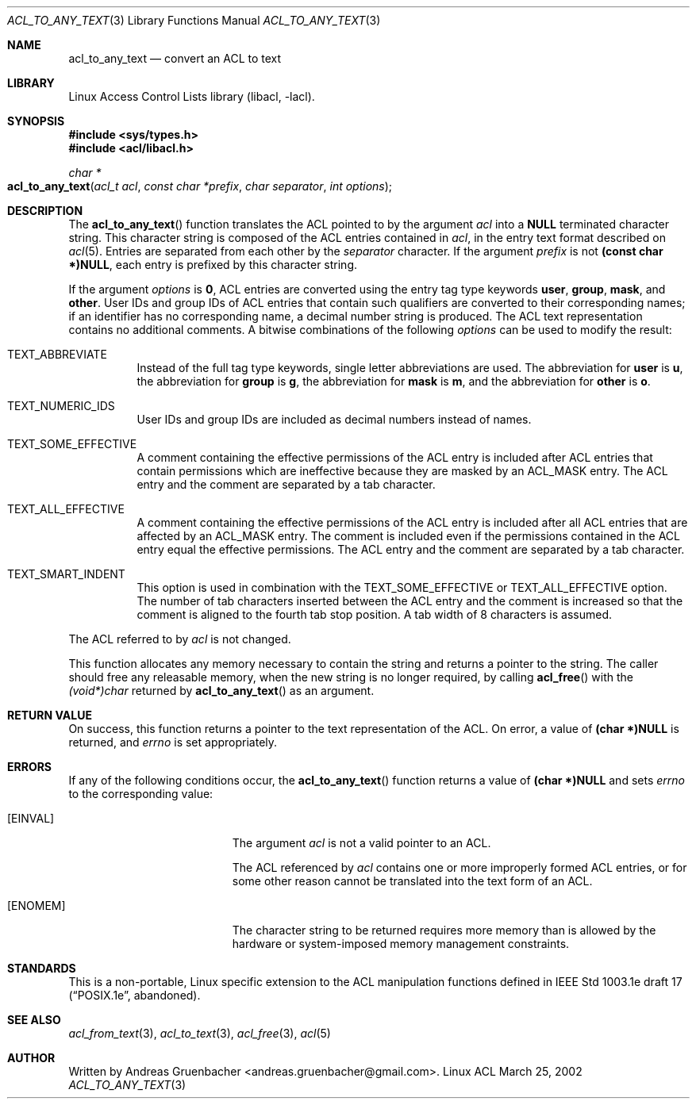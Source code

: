.\" Access Control Lists manual pages
.\"
.\" (C) 2002 Andreas Gruenbacher, <andreas.gruenbacher@gmail.com>
.\"
.\" This is free documentation; you can redistribute it and/or
.\" modify it under the terms of the GNU General Public License as
.\" published by the Free Software Foundation; either version 2 of
.\" the License, or (at your option) any later version.
.\"
.\" The GNU General Public License's references to "object code"
.\" and "executables" are to be interpreted as the output of any
.\" document formatting or typesetting system, including
.\" intermediate and printed output.
.\"
.\" This manual is distributed in the hope that it will be useful,
.\" but WITHOUT ANY WARRANTY; without even the implied warranty of
.\" MERCHANTABILITY or FITNESS FOR A PARTICULAR PURPOSE.  See the
.\" GNU General Public License for more details.
.\"
.\" You should have received a copy of the GNU General Public
.\" License along with this manual.  If not, see
.\" <http://www.gnu.org/licenses/>.
.\"
.Dd March 25, 2002
.Dt ACL_TO_ANY_TEXT 3
.Os "Linux ACL"
.Sh NAME
.Nm acl_to_any_text
.Nd convert an ACL to text
.Sh LIBRARY
Linux Access Control Lists library (libacl, \-lacl).
.Sh SYNOPSIS
.In sys/types.h
.In acl/libacl.h
.Ft char *
.Fo acl_to_any_text
.Fa "acl_t acl"
.Fa "const char *prefix"
.Fa "char separator"
.Fa "int options"
.Fc
.Sh DESCRIPTION
The
.Fn acl_to_any_text
function translates the ACL pointed to by the argument
.Va acl
into a
.Li NULL
terminated character string. This character string
is composed of the ACL entries contained in
.Va acl ,
in the entry text format described on
.Xr acl 5 .
Entries are separated from each other by the
.Va separator
character. If the argument
.Va prefix
is not
.Li (const char *)NULL ,
each entry is prefixed by this character string.
.Pp
If the argument
.Va options
is
.Li 0 ,
ACL entries are converted using the entry tag type keywords
.Li user , group , mask ,
and
.Li other .
User IDs and group IDs of ACL entries that contain such
qualifiers are converted to their corresponding names; if an identifier
has no corresponding name, a decimal number string is produced. The
ACL text representation contains no additional comments.
A bitwise combinations of the following
.Va options
can be used to modify the result:
.Bl -tag
.It TEXT_ABBREVIATE
Instead of the full tag type keywords, single letter abbreviations are used.
The abbreviation for
.Li user
is
.Li u ,
the abbreviation for
.Li group
is
.Li g ,
the abbreviation for
.Li mask
is
.Li m ,
and the abbreviation for
.Li other
is
.Li o .
.It TEXT_NUMERIC_IDS
User IDs and group IDs are included as decimal numbers instead of names.
.It TEXT_SOME_EFFECTIVE
A comment containing the effective permissions of the ACL entry is
included after ACL entries that contain permissions which are ineffective
because they are masked by an ACL_MASK entry. The ACL entry and the comment
are separated by a tab character.
.It TEXT_ALL_EFFECTIVE
A comment containing the effective permissions of the ACL entry is
included after all ACL entries that are affected by an ACL_MASK entry.
The comment is included even if the permissions contained in the ACL
entry equal the effective permissions. The ACL entry and the comment are
separated by a tab character.
.It TEXT_SMART_INDENT
This option is used in combination with the TEXT_SOME_EFFECTIVE or
TEXT_ALL_EFFECTIVE option. The number of tab characters inserted between
the ACL entry and the comment is increased so that the comment is
aligned to the fourth tab stop position.
A tab width of 8 characters is assumed.
.El
.Pp
The ACL referred to by
.Va acl
is not changed.
.Pp
This function allocates any memory necessary to contain the string and
returns a pointer to the string.  The caller should free any releasable
memory, when the new string is no longer required, by calling
.Fn acl_free
with the
.Va (void*)char
returned by
.Fn acl_to_any_text
as an argument.
.Sh RETURN VALUE
On success, this function returns a pointer to the text
representation of the ACL.  On error, a value of
.Li (char *)NULL
is returned, and
.Va errno
is set appropriately.
.Sh ERRORS
If any of the following conditions occur, the
.Fn acl_to_any_text
function returns a value of
.Li (char *)NULL
and sets
.Va errno
to the corresponding value:
.Bl -tag -width Er
.It Bq Er EINVAL
The argument
.Va acl
is not a valid pointer to an ACL.
.Pp
The ACL referenced by
.Va acl
contains one or more improperly formed ACL entries, or for some other
reason cannot be translated into the text form of an ACL.
.It Bq Er ENOMEM
The character string to be returned requires more memory than is allowed
by the hardware or system-imposed memory management constraints.
.El
.Sh STANDARDS
This is a non-portable, Linux specific extension to the ACL manipulation
functions defined in IEEE Std 1003.1e draft 17 (\(lqPOSIX.1e\(rq, abandoned).
.Sh SEE ALSO
.Xr acl_from_text 3 ,
.Xr acl_to_text 3 ,
.Xr acl_free 3 ,
.Xr acl 5
.Sh AUTHOR
Written by
.An "Andreas Gruenbacher" Aq andreas.gruenbacher@gmail.com .
